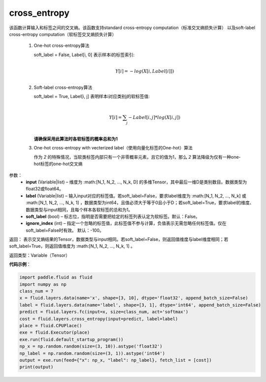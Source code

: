.. _cn_api_fluid_layers_cross_entropy:

cross_entropy
-------------------------------

.. py:function:: paddle.fluid.layers.cross_entropy(input, label, soft_label=False, ignore_index=-100)

该函数计算输入和标签之间的交叉熵。该函数支持standard cross-entropy computation（标准交叉熵损失计算）
以及soft-label cross-entropy computation（软标签交叉熵损失计算）

  1. One-hot cross-entropy算法

     soft_label = False, Label[i, 0] 表示样本i的标签索引:
                            .. math::
                                     \\Y[i]=-log(X[i,Label[i]])\\

  2. Soft-label cross-entropy算法

     soft_label = True, Label[i, j] 表明样本i对应类别j的软标签值:
                            .. math::
                                     \\Y[i]= \sum_{j}-Label[i,j]*log(X[i,j])\\

     **请确保采用此算法时各软标签的概率总和为1**

  3. One-hot cross-entropy with vecterized label（使用向量化标签的One-hot）算法

     作为 *2* 的特殊情况，当软类标签内部只有一个非零概率元素，且它的值为1，那么 *2* 算法降级为仅有一种one-hot标签的one-hot交叉熵


参数：
    - **input** (Variable|list) – 维度为 :math:[N_1, N_2, ..., N_k, D] 的多维Tensor，其中最后一维D是类别数目。数据类型为float32或float64。 
    - **label** (Variable|list) –  输入input对应的标签值。若soft_label=False，要求label维度为 :math:[N_1, N_2, ..., N_k] 或 :math:[N_1, N_2, ..., N_k, 1] ，数据类型为int64，且值必须大于等于0且小于D；若soft_label=True，要求label的维度、数据类型与input相同，且每个样本各软标签的总和为1。
    - **soft_label** (bool) – 标志位，指明是否需要把给定的标签列表认定为软标签。默认：False。
    - **ignore_index** (int) – 指定一个忽略的标签值，此标签值不参与计算，负值表示无需忽略任何标签值。仅在soft_label=False时有效。 默认：-100。

返回： 表示交叉熵结果的Tensor，数据类型与input相同。若soft_label=False，则返回值维度与label维度相同；若soft_label=True，则返回值维度为 :math:[N_1, N_2, ..., N_k, 1] 。

返回类型：Variable（Tensor）


**代码示例**：

..  code-block:: python

    import paddle.fluid as fluid    
    import numpy as np
    class_num = 7    
    x = fluid.layers.data(name='x', shape=[3, 10], dtype='float32', append_batch_size=False)    
    label = fluid.layers.data(name='label', shape=[3, 1], dtype='int64', append_batch_size=False)    
    predict = fluid.layers.fc(input=x, size=class_num, act='softmax')    
    cost = fluid.layers.cross_entropy(input=predict, label=label)
    place = fluid.CPUPlace()
    exe = fluid.Executor(place)
    exe.run(fluid.default_startup_program())
    np_x = np.random.random(size=(3, 10)).astype('float32')
    np_label = np.random.random(size=(3, 1)).astype('int64')
    output = exe.run(feed={"x": np_x, "label": np_label}, fetch_list = [cost])
    print(output)
